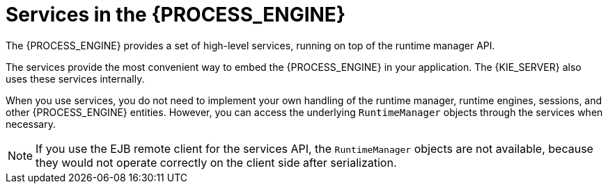 [id='services-con_{context}']
= Services in the {PROCESS_ENGINE}

The {PROCESS_ENGINE} provides a set of high-level services, running on top of the runtime manager API.
ifdef::DROOLS,JBPM,OP[]
This API is available since jBPM version 6.2.
endif::DROOLS,JBPM,OP[]

The services provide the most convenient way to embed the {PROCESS_ENGINE} in your application. The {KIE_SERVER} also uses these services internally.

When you use services, you do not need to implement your own handling of the runtime manager, runtime engines, sessions, and other {PROCESS_ENGINE} entities. However, you can access the underlying `RuntimeManager` objects through the services when necessary. 

[NOTE]
====
If you use the EJB remote client for the services API, the `RuntimeManager` objects are not available, because they would not operate correctly on the client side after serialization.
====

